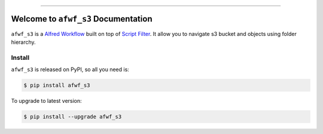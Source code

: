 
.. image:: https://readthedocs.org/projects/afwf_s3/badge/?version=latest
    :target: https://afwf_s3.readthedocs.io/index.html
    :alt: Documentation Status

.. image:: https://github.com/MacHu-GWU/afwf_s3-project/workflows/CI/badge.svg
    :target: https://github.com/MacHu-GWU/afwf_s3-project/actions?query=workflow:CI

.. image:: https://codecov.io/gh/MacHu-GWU/afwf_s3-project/branch/master/graph/badge.svg
    :target: https://codecov.io/gh/MacHu-GWU/afwf_s3-project

.. image:: https://img.shields.io/pypi/v/afwf_s3.svg
    :target: https://pypi.python.org/pypi/afwf_s3

.. image:: https://img.shields.io/pypi/l/afwf_s3.svg
    :target: https://pypi.python.org/pypi/afwf_s3

.. image:: https://img.shields.io/pypi/pyversions/afwf_s3.svg
    :target: https://pypi.python.org/pypi/afwf_s3

.. image:: https://img.shields.io/badge/STAR_Me_on_GitHub!--None.svg?style=social
    :target: https://github.com/MacHu-GWU/afwf_s3-project

------


.. image:: https://img.shields.io/badge/Link-Document-blue.svg
    :target: https://afwf_s3.readthedocs.io/index.html

.. image:: https://img.shields.io/badge/Link-API-blue.svg
    :target: https://afwf_s3.readthedocs.io/py-modindex.html

.. image:: https://img.shields.io/badge/Link-Source_Code-blue.svg
    :target: https://afwf_s3.readthedocs.io/py-modindex.html

.. image:: https://img.shields.io/badge/Link-Install-blue.svg
    :target: `install`_

.. image:: https://img.shields.io/badge/Link-GitHub-blue.svg
    :target: https://github.com/MacHu-GWU/afwf_s3-project

.. image:: https://img.shields.io/badge/Link-Submit_Issue-blue.svg
    :target: https://github.com/MacHu-GWU/afwf_s3-project/issues

.. image:: https://img.shields.io/badge/Link-Request_Feature-blue.svg
    :target: https://github.com/MacHu-GWU/afwf_s3-project/issues

.. image:: https://img.shields.io/badge/Link-Download-blue.svg
    :target: https://pypi.org/pypi/afwf_s3#files


Welcome to ``afwf_s3`` Documentation
==============================================================================

``afwf_s3`` is a `Alfred Workflow <https://www.alfredapp.com/workflows/>`_ built on top of `Script Filter <https://www.alfredapp.com/help/workflows/inputs/script-filter/>`_. It allow you to navigate s3 bucket and objects using folder hierarchy.


.. _install:

Install
------------------------------------------------------------------------------

``afwf_s3`` is released on PyPI, so all you need is:

.. code-block:: console

    $ pip install afwf_s3

To upgrade to latest version:

.. code-block:: console

    $ pip install --upgrade afwf_s3